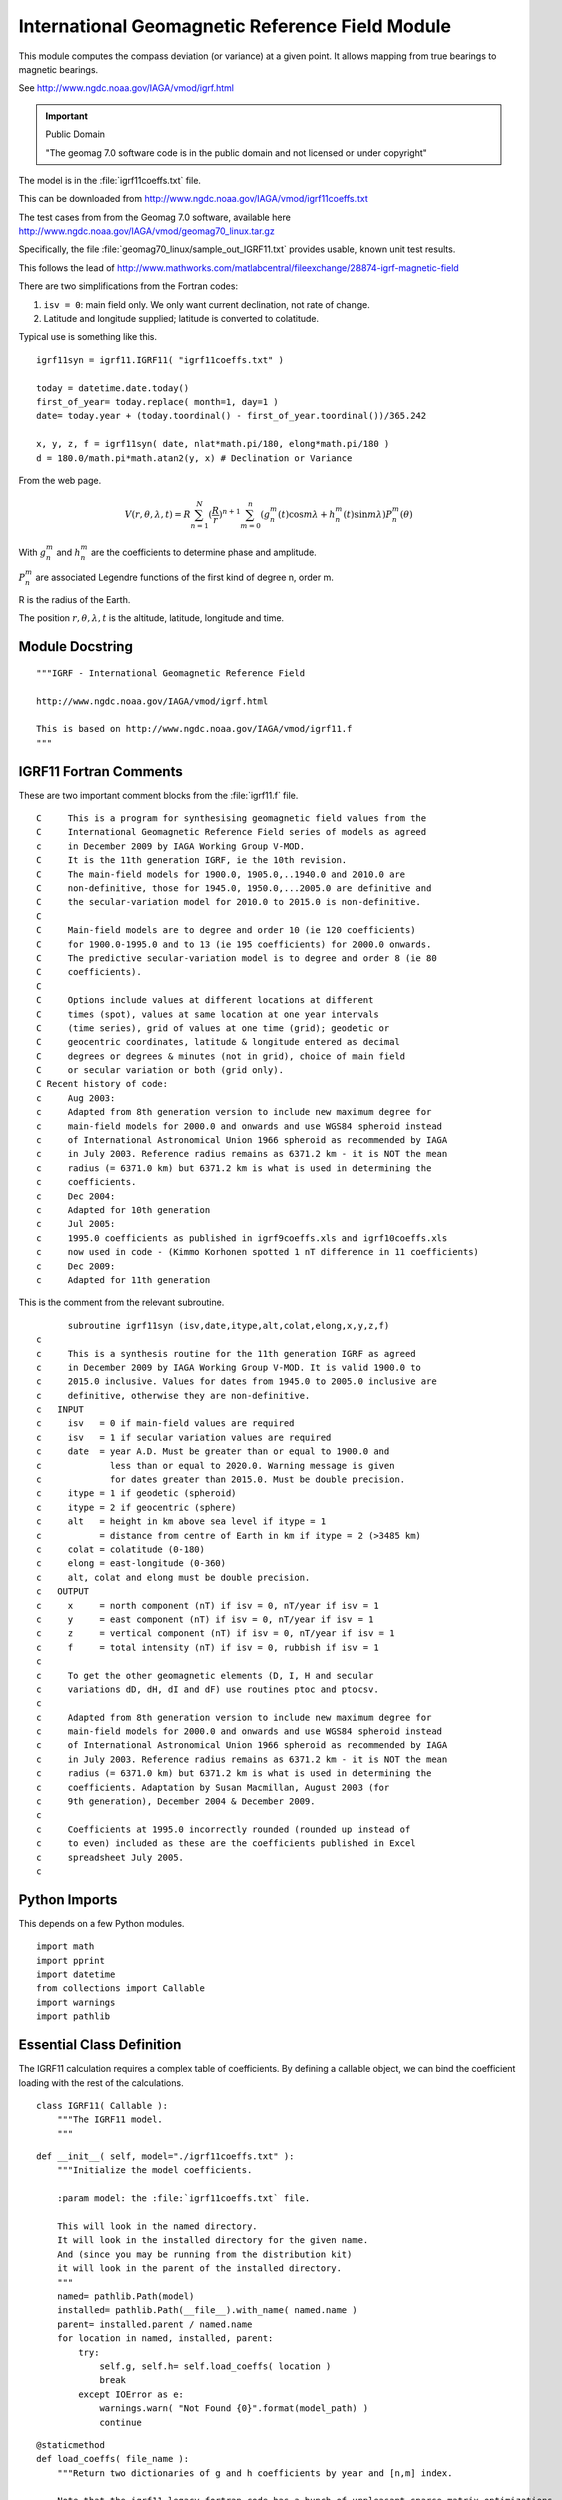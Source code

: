 ..    #!/usr/bin/env python3

..  _igrf11:

###############################################################
International Geomagnetic Reference Field Module
###############################################################

This module computes the compass deviation (or variance)
at a given point.  It allows mapping from true bearings to
magnetic bearings.

..  py:module:: igrf11

See http://www.ngdc.noaa.gov/IAGA/vmod/igrf.html

..  important:: Public Domain

    "The geomag 7.0 software code is in the public domain and not licensed or under copyright"

The model is in the :file:`igrf11coeffs.txt` file.

This can be downloaded from http://www.ngdc.noaa.gov/IAGA/vmod/igrf11coeffs.txt

The test cases from from the Geomag 7.0 software, available here
http://www.ngdc.noaa.gov/IAGA/vmod/geomag70_linux.tar.gz

Specifically, the file :file:`geomag70_linux/sample_out_IGRF11.txt`
provides usable, known unit test results.

This follows the lead of http://www.mathworks.com/matlabcentral/fileexchange/28874-igrf-magnetic-field

There are two simplifications from the Fortran codes:

1.  ``isv = 0``: main field only.
    We only want current declination, not rate of change.

2.  Latitude and longitude supplied; latitude is converted to colatitude.

Typical use is something like this.

..  parsed-literal::

    igrf11syn = igrf11.IGRF11( "igrf11coeffs.txt" )

    today = datetime.date.today()
    first_of_year= today.replace( month=1, day=1 )
    date= today.year + (today.toordinal() - first_of_year.toordinal())/365.242

    x, y, z, f = igrf11syn( date, nlat*math.pi/180, elong*math.pi/180 )
    d = 180.0/math.pi*math.atan2(y, x) # Declination or Variance

From the web page.

..  math::

    V(r,\theta,\lambda,t) = R \sum_{n=1}^{N}(\frac{R}{r})^{n+1}\sum_{m=0}^{n}(g_n^m(t)\cos m \lambda+h_n^m(t)\sin m \lambda) P_n^m(\theta)

With :math:`g_n^m` and :math:`h_n^m` are the coefficients to determine
phase and amplitude.

:math:`P_n^m` are associated Legendre functions of the first kind
of degree n, order m.

R is the radius of the Earth.

The position :math:`r,\theta,\lambda,t` is the altitude, latitude,
longitude and time.

Module Docstring
==================

::

    """IGRF - International Geomagnetic Reference Field

    http://www.ngdc.noaa.gov/IAGA/vmod/igrf.html

    This is based on http://www.ngdc.noaa.gov/IAGA/vmod/igrf11.f
    """

IGRF11 Fortran Comments
==========================

These are two important comment blocks from the :file:`igrf11.f` file.

..  parsed-literal::

    C     This is a program for synthesising geomagnetic field values from the
    C     International Geomagnetic Reference Field series of models as agreed
    c     in December 2009 by IAGA Working Group V-MOD.
    C     It is the 11th generation IGRF, ie the 10th revision.
    C     The main-field models for 1900.0, 1905.0,..1940.0 and 2010.0 are
    C     non-definitive, those for 1945.0, 1950.0,...2005.0 are definitive and
    C     the secular-variation model for 2010.0 to 2015.0 is non-definitive.
    C
    C     Main-field models are to degree and order 10 (ie 120 coefficients)
    C     for 1900.0-1995.0 and to 13 (ie 195 coefficients) for 2000.0 onwards.
    C     The predictive secular-variation model is to degree and order 8 (ie 80
    C     coefficients).
    C
    C     Options include values at different locations at different
    C     times (spot), values at same location at one year intervals
    C     (time series), grid of values at one time (grid); geodetic or
    C     geocentric coordinates, latitude & longitude entered as decimal
    C     degrees or degrees & minutes (not in grid), choice of main field
    C     or secular variation or both (grid only).
    C Recent history of code:
    c     Aug 2003:
    c     Adapted from 8th generation version to include new maximum degree for
    c     main-field models for 2000.0 and onwards and use WGS84 spheroid instead
    c     of International Astronomical Union 1966 spheroid as recommended by IAGA
    c     in July 2003. Reference radius remains as 6371.2 km - it is NOT the mean
    c     radius (= 6371.0 km) but 6371.2 km is what is used in determining the
    c     coefficients.
    c     Dec 2004:
    c     Adapted for 10th generation
    c     Jul 2005:
    c     1995.0 coefficients as published in igrf9coeffs.xls and igrf10coeffs.xls
    c     now used in code - (Kimmo Korhonen spotted 1 nT difference in 11 coefficients)
    c     Dec 2009:
    c     Adapted for 11th generation

This is the comment from the relevant subroutine.

..  parsed-literal::

          subroutine igrf11syn (isv,date,itype,alt,colat,elong,x,y,z,f)
    c
    c     This is a synthesis routine for the 11th generation IGRF as agreed
    c     in December 2009 by IAGA Working Group V-MOD. It is valid 1900.0 to
    c     2015.0 inclusive. Values for dates from 1945.0 to 2005.0 inclusive are
    c     definitive, otherwise they are non-definitive.
    c   INPUT
    c     isv   = 0 if main-field values are required
    c     isv   = 1 if secular variation values are required
    c     date  = year A.D. Must be greater than or equal to 1900.0 and
    c             less than or equal to 2020.0. Warning message is given
    c             for dates greater than 2015.0. Must be double precision.
    c     itype = 1 if geodetic (spheroid)
    c     itype = 2 if geocentric (sphere)
    c     alt   = height in km above sea level if itype = 1
    c           = distance from centre of Earth in km if itype = 2 (>3485 km)
    c     colat = colatitude (0-180)
    c     elong = east-longitude (0-360)
    c     alt, colat and elong must be double precision.
    c   OUTPUT
    c     x     = north component (nT) if isv = 0, nT/year if isv = 1
    c     y     = east component (nT) if isv = 0, nT/year if isv = 1
    c     z     = vertical component (nT) if isv = 0, nT/year if isv = 1
    c     f     = total intensity (nT) if isv = 0, rubbish if isv = 1
    c
    c     To get the other geomagnetic elements (D, I, H and secular
    c     variations dD, dH, dI and dF) use routines ptoc and ptocsv.
    c
    c     Adapted from 8th generation version to include new maximum degree for
    c     main-field models for 2000.0 and onwards and use WGS84 spheroid instead
    c     of International Astronomical Union 1966 spheroid as recommended by IAGA
    c     in July 2003. Reference radius remains as 6371.2 km - it is NOT the mean
    c     radius (= 6371.0 km) but 6371.2 km is what is used in determining the
    c     coefficients. Adaptation by Susan Macmillan, August 2003 (for
    c     9th generation), December 2004 & December 2009.
    c
    c     Coefficients at 1995.0 incorrectly rounded (rounded up instead of
    c     to even) included as these are the coefficients published in Excel
    c     spreadsheet July 2005.
    c

Python Imports
==================

This depends on a few Python modules.

::

    import math
    import pprint
    import datetime
    from collections import Callable
    import warnings
    import pathlib

Essential Class Definition
============================

..  py:class:: IGRF11

The IGRF11 calculation requires a complex table of coefficients.
By defining a callable object, we can bind the coefficient loading
with the rest of the calculations.


::

    class IGRF11( Callable ):
        """The IGRF11 model.
        """

..  py:method:: __init__( model )

    Initialization is a matter of loading the coefficients
    from the appropriate file.  Ideally, this is part of the
    installation, but the file could be located elsewhere.

::

        def __init__( self, model="./igrf11coeffs.txt" ):
            """Initialize the model coefficients.

            :param model: the :file:`igrf11coeffs.txt` file.

            This will look in the named directory.
            It will look in the installed directory for the given name.
            And (since you may be running from the distribution kit)
            it will look in the parent of the installed directory.
            """
            named= pathlib.Path(model)
            installed= pathlib.Path(__file__).with_name( named.name )
            parent= installed.parent / named.name
            for location in named, installed, parent:
                try:
                    self.g, self.h= self.load_coeffs( location )
                    break
                except IOError as e:
                    warnings.warn( "Not Found {0}".format(model_path) )
                    continue

..  py:method:: load_coeffs( file_name )

    Coefficient loading includes disentangling the unpleasant sparse matrix optimizations.  The Fortran program had a number of very clever techniques
    to ruthlessly minimize the memory footprint.

    The file has a number of comment lines which begin with ``#``.
    These are simply skipped.

    The file has heading lines.  The last of these starts with ``g/h``.
    This line provides useful column titles.

::

        @staticmethod
        def load_coeffs( file_name ):
            """Return two dictionaries of g and h coefficients by year and [n,m] index.

            Note that the igrf11 legacy fortran code has a bunch of unpleasant sparse matrix optimizations.
            Legacy g and h coefficients were loaded in a single, horrible array.

            Years 1900 through 1990 have 120 values.  Degree of 10.
            Years 1995 to 2012 have 195 values.  Degree of 13.

            :param file_name: the path to the :file:`igrf11coeffs.txt` file.
                Ideally this  is a :class:`pathlib.Path`, but a string will do.

            Ideally we'd use :mod:`urllib2` instead of simple
            :func:`open` so that we could use
            "file:///path/to/file" or "http://server/path/to/file".
            """
            file_path= pathlib.Path(file_name)
            g= {}
            h= {}
            legacy_gh = {}
            with file_path.open() as source:
                row_iter= iter(source)
                for row in row_iter:
                    if not row.startswith("#"): break
                for row in row_iter:
                    if row.startswith("g/h"): break
                headings= row.strip().split()
                years = [int(t[:-2]) for t in headings[3:-1]] + [2015]
                for y in years:
                    legacy_gh[y]= [ None ] # Fortran is 1-based; fill in the zero slot.
                    g[y]= {}
                    h[y]= {}
                for i, row in enumerate( r.strip().split() for r in row_iter ):
                    g_or_h = row[0]
                    n, m = map(int, row[1:3])
                    coefs= map(float, row[3:])
                    for yr, coef in zip(years,coefs):
                        if g_or_h == "g":
                            g[yr][n,m]= coef
                        elif g_or_h == "h":
                            h[yr][n,m]= coef
                        else:
                            raise Exception( "Bad Data" )
                        if i >= 120 and yr <= 1990:
                            continue # Skip these to be consistent with Fortran.
                        legacy_gh[yr].append( coef )
            # pprint.pprint( legacy_gh ) # confirm that we have the same structure.
            return g, h

..  todo:: Use urllib2

    The coefficient file should be opened as a URL, not a local
    file.  While most use cases involve disconnected computers,
    with a statically downloaded file, it's easy to cover
    *all* the bases by opening a URL.

    The official file:
    http://www.ngdc.noaa.gov/IAGA/vmod/igrf11coeffs.txt

    The local installation of this application is used to track
    down a copy.

..  py:method:: __call__( date, nlat, elong, alt=0.0, coord='D'  )

    The synthesis function that computes the IGRF model
    for a given point in time and space.

    There are a few major steps to this algorithm.

    1.  Resolve Year and determine if we're doing Interpolation or Extrapolation.

    2.  Initialize the calculation.

    3.  Compute the Schmidt quasi-normal coefficients p and x(=q).

    4.  Convert back to coordinate system specified by ``coord``.

::

        def __call__(self, date, nlat, elong, alt=0.0, coord='D' ):
            """IGRF 11 model.

            :param date: is floating-point year + day/365.242.
            :param nlat: north latitude (in radians)
            :param elog: east longitude (in radians)
            :param alt: altitude above surface in kilometers for "D" (geodetic)
                or radius in kilometers for "C" (geocentric)
            :returns: tuple of x, y, z and f;
                x     = north component (nT)
                y     = east component (nT)
                z     = vertical component (nT)
                f     = total intensity (nT)
            """
            # Note that these will use one-based indexing.
            p= {}
            q= {}
            cl= {}
            sl= {}

            colat = math.pi/2-nlat
            x, y, z = 0.0, 0.0, 0.0

            ## Resolve Year and Interpolation/Extrapolation
            if date < 2010:
                ll= int(date-1900)//5  # year index
                t = (date-1900)/5-ll # weighting factor
                if date < 1995:
                    nmx = 10 # degrees
                    kmx = (nmx+1)*(nmx+2)//2 # total number of coefficients

                    # unused Fortran indexing
                    #nc = nmx*(nmx+2) # size of gh array = 120
                    #ll = nc*ll # index of year index in original massive gh array
                else:
                    nmx = 13 # degrees
                    kmx = (nmx+1)*(nmx+2)//2 # total number of coefficients

                    # unused Fortran indexing
                    #nc = nmx*(nmx+2) # size of gh array = 195
                    #ll = 120*19 + nc*(date-1995)//5 # 19 small models, rest ore large models
                tc= 1.0 - t # weighting factor

                year= 1900+5*((int(date)-1900)//5)

            else:
                #Extrapolating past 2010.
                t= date - 2010
                tc= 1.0
                nmx = 13 # degrees
                kmx = (nmx+1)*(nmx+2)//2 # total number of coefficients

                # unused Fortran indexing
                #nc = nmx*(nmx+2) # size of gh array = 195 for last two years
                #ll = 120*19+3*195 # next-to-last year's coefficients

                year= 2010

            ##print( "date {0}, year_key {1}, ll {2}, nc {3}".format(date, year_key, ll, nc) )

            ## 2
            r     = alt # radius for Geocentric; will be fixed for geodetic
            ct    = math.cos(colat)
            st    = math.sin(colat)
            cl[1] = math.cos(elong)
            sl[1] = math.sin(elong)
            cd    = 1.0
            sd    = 0.0

            if coord == "D":
                ##  conversion from geodetic to geocentric coordinates
                ##  (using the WGS84 spheroid)
                a2    = 40680631.6
                b2    = 40408296.0
                one   = a2*st*st
                two   = b2*ct*ct
                three = one + two
                rho   = math.sqrt(three)
                r     = math.sqrt(alt*(alt + 2.0*rho) + (a2*one + b2*two)/three)
                cd    = (alt + rho)/r
                sd    = (a2 - b2)/rho*ct*st/r
                one   = ct
                ct    = ct*cd -  st*sd
                st    = st*cd + one*sd

            ## 3
            ratio = 6371.2/r # Earth Mean Radius in km
            rr    = ratio*ratio

            ## computation of Schmidt quasi-normal coefficients p and x(=q)

            p[1]  = 1.0
            p[3]  = st
            q[1]  = 0.0
            q[3]  =  ct

            #l     = 1
            n     = 0 # Outer loop (from 1 to nmx)
            m     = 1 # Inner loop (from 1 to n)
            for k in range(2,kmx+1):
                if n < m:
                    m= 0
                    n= n+1
                    rr= rr*ratio
                    fn= n
                    gn= n-1
                ## 4
                fm= m
                if m == n:
                    if k != 3:
                        one   = math.sqrt(1.0 - 0.5/fm)
                        j     = k - n - 1
                        p[k]  = one*st*p[j]
                        q[k]  = one*(st*q[j] + ct*p[j])
                        cl[m] = cl[m-1]*cl[1] - sl[m-1]*sl[1]
                        sl[m] = sl[m-1]*cl[1] + cl[m-1]*sl[1]
                else: # m != n
                    ## 5
                    gmm    = m*m
                    one   = math.sqrt(fn*fn - gmm)
                    two   = math.sqrt(gn*gn - gmm)/one
                    three = (fn + gn)/one
                    i     = k - n
                    j     = i - n + 1
                    p[k]  = three*ct*p[i] - two*p[j]
                    q[k]  = three*(ct*q[i] - st*p[i]) - two*q[j]

                ## 6
                ## synthesis of x, y and z in geocentric coordinates
                # unused Fortran indexing
                #lm = ll + l # Index into gh based on ll (year) + l (iteration)
                #print( "n {0}, m {1}, gh[year][n,m] {2}".format(n,m,l) )

                g_year= self.g[year][n,m]
                g_next= self.g[year+5][n,m]
                one   = (tc*g_year + t*g_next)*rr
                if m != 0:
                    # m non-zero case, use h.
                    h_year= self.h[year][n,m]
                    h_next= self.h[year+5][n,m]

                    two   = (tc*h_year + t*h_next)*rr
                    three = one*cl[m] + two*sl[m]
                    x     = x + three*q[k]
                    z     = z - (fn + 1.0)*three*p[k]
                    if st != 0: # sine colat == 0  is equator?
                        y     = y + (one*sl[m] - two*cl[m])*fm*p[k]/st
                    else:
                        ## 7
                        y     = y + (one*sl[m] - two*cl[m])*q[k]*ct
                    ## 8
                    #l     = l + 2
                else:
                    # m=0 case, use g only.
                    ## 9
                    x     = x + one*q[k]
                    z     = z - (fn + 1.0)*one*p[k]
                    #l     = l + 1
                ## 10
                m = m + 1

            # End of the coefficient loop on k

            ## conversion back to coordinate system specified by itype
            one   = x
            x     = x*cd +   z*sd
            z     = z*cd - one*sd
            f     = math.sqrt(x*x + y*y + z*z)

            return x, y, z, f

igrf11syn Function
=====================

The :class:`IGRF11` class is used to create a callable object
that does IGRF11 computations.

..  py:function:: igrf11syn( date, nlat, elong, alt=0.0, coord='D' )

This loads the default coefficient set, :file:`igrf11coeffs.txt`
extracted from the geomag7.0 installation.

::

    igrf11syn = IGRF11( "igrf11coeffs.txt" )

Helper Functions
===================

Often, we simply want the current declination
at a given latitude and longitude.

..  py:function:: declination( nlat, elong, date=None )

    :param nlat: North Latitude in degrees.
    :param elong: East Longitude in degrees.
    :param date: Date to use; defaults to current date.

::

    def declination( nlat, elong, date=None ):
        """IGRF 11 model for declination today.

        :param nlat: north latitude as floating-point degrees
        :param elog: east longitude as floating-point degrees
        :param date: :py:class:`datetime.date` in question, default is today.
        :returns: declination as degrees.
        """
        if date is None:
            date = datetime.date.today()
        first_of_year= date.replace( month=1, day=1 )
        astro_dt_tm= date.year + (date.toordinal() - first_of_year.toordinal())/365.242

        x, y, z, f = igrf11syn( astro_dt_tm, math.radians(nlat), math.radians(elong) )
        D = math.degrees(math.atan2(y, x)) # Declination
        return D

This is a handy function to convert a simple degree value
into a proper :samp:`(degree,minute)` pair with appropriate
signs.

..  py:function:: deg2dm( deg )

    :param deg:
    :returns: (deg, minute) values

::

    def deg2dm( deg ):
        """deg2dm( degrees ) -> deg, min

        :param deg: Degrees to convert
        :return: tuple of :samp:`({deg}, {min})` with proper signs.
        """
        sign= -1 if deg < 0 else +1
        ad= abs(deg)
        d= sign*int(ad)
        m= int(60*(ad-int(ad))+.5)*(sign if d == 0 else 1)
        return d, m
